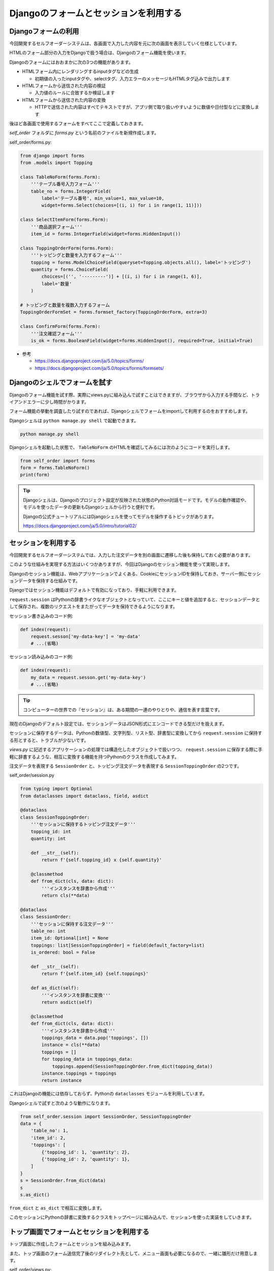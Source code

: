 Djangoのフォームとセッションを利用する
===========================================

Djangoフォームの利用
-----------------------------

今回開発するセルフオーダーシステムは、各画面で入力した内容を元に次の画面を表示していく仕様としています。

HTMLのフォーム部分の入力をDjangoで扱う場合は、Djangoのフォーム機能を使います。

Djangoのフォームにはおおまかに次の3つの機能があります。

* HTMLフォーム内にレンダリングするinputタグなどの生成

  * 初期値の入ったinputタグや、selectタグ、入力エラーのメッセージもHTMLタグ込みで出力します

* HTMLフォームから送信された内容の検証

  * 入力値のルールに合致するか検証します

* HTMLフォームから送信された内容の変換

  * HTTPで送信された内容はすべてテキストですが、アプリ側で取り扱いやすいように数値や日付型などに変換します

後ほど各画面で使用するフォームをすべてここで定義しておきます。

`self_order` フォルダに `forms.py` という名前のファイルを新規作成します。

self_order/forms.py:

.. code-block:: python

   from django import forms
   from .models import Topping

   class TableNoForm(forms.Form):
       '''テーブル番号入力フォーム'''
       table_no = forms.IntegerField(
           label='テーブル番号', min_value=1, max_value=10,
           widget=forms.Select(choices=[(i, i) for i in range(1, 11)]))

   class SelectItemForm(forms.Form):
       '''商品選択フォーム'''
       item_id = forms.IntegerField(widget=forms.HiddenInput())

   class ToppingOrderForm(forms.Form):
       '''トッピングと数量を入力するフォーム'''
       topping = forms.ModelChoiceField(queryset=Topping.objects.all(), label='トッピング')
       quantity = forms.ChoiceField(
           choices=[('', '---------')] + [(i, i) for i in range(1, 6)],
           label='数量'
       )

   # トッピングと数量を複数入力するフォーム
   ToppingOrderFormSet = forms.formset_factory(ToppingOrderForm, extra=3)

   class ConfirmForm(forms.Form):
       '''注文確認フォーム'''
       is_ok = forms.BooleanField(widget=forms.HiddenInput(), required=True, initial=True)

* 参考

  * https://docs.djangoproject.com/ja/5.0/topics/forms/
  * https://docs.djangoproject.com/ja/5.0/topics/forms/formsets/

Djangoのシェルでフォームを試す
----------------------------------------

Djangoのフォーム機能を試す際、実際にviews.pyに組み込んで試すことはできますが、ブラウザから入力する手間など、トライアンドエラーに少し時間がかります。

フォーム機能の挙動を調査したり試すのであれば、Djangoシェルでフォームをimportして利用するのをおすすめします。

Djangoシェルは ``python manage.py shell`` で起動できます。

.. code-block::

   python manage.py shell

Djangoシェルを起動した状態で、 ``TableNoForm`` のHTMLを確認してみるには次のようにコードを実行します。

.. code-block:: python

   from self_order import forms
   form = forms.TableNoForm()
   print(form)

.. image:: images/django-shell-form.png

.. tip::

   Djangoシェルは、Djangoのプロジェクト設定が反映された状態のPython対話モードです。モデルの動作確認や、モデルを使ったデータの更新もDjangoシェルから行うと便利です。

   Djangoの公式チュートリアルにはDjangoシェルを使ってモデルを操作するトピックがあります。

   https://docs.djangoproject.com/ja/5.0/intro/tutorial02/

セッションを利用する
---------------------------

今回開発するセルフオーダーシステムでは、入力した注文データを別の画面に遷移した後も保持しておく必要があります。

このような仕組みを実現する方法はいくつかありますが、今回はDjangoのセッション機能を使って実現します。

Djangoのセッション機能は、Webアプリケーションでよくある、CookieにセッションIDを保持しておき、サーバー側にセッションデータを保持する仕組みです。

Djangoではセッション機能はデフォルトで有効になっており、手軽に利用できます。

``request.session`` はPythonの辞書ライクなオブジェクトとなっていて、ここにキーと値を追加すると、セッションデータとして保存され、複数のリクエストをまたがってデータを保持できるようになります。

セッション書き込みのコード例:

.. code-block::

   def index(request):
       request.sesson['my-data-key'] = 'my-data'
       # ...(省略)

セッション読み込みのコード例:

.. code-block::

   def index(request):
       my_data = request.sesson.get('my-data-key')
       # ...(省略)

.. tip::

   コンピューターの世界での『セッション』は、ある期間の一連のやりとりや、通信を表す言葉です。

現在のDjangoのデフォルト設定では、セッションデータはJSON形式にエンコードできる型だけを扱えます。

セッションに保存するデータは、Pythonの数値型、文字列型、リスト型、辞書型に変換してから ``request.session`` に保持する形とすると、トラブルが少ないです。

`views.py` に記述するアプリケーションの処理では構造化したオブジェクトで扱いつつ、 ``request.session`` に保存する際に手軽に辞書するような、相互に変換する機能を持つPythonのクラスを作成してみます。

注文データを表現する ``SessionOrder`` と、トッピング注文データを表現する ``SessionToppingOrder`` の2つです。

self_order/session.py

.. code-block:: python

   from typing import Optional
   from dataclasses import dataclass, field, asdict

   @dataclass
   class SessionToppingOrder:
       '''セッションに保持するトッピング注文データ'''
       topping_id: int
       quantity: int
   
       def __str__(self):
           return f'{self.topping_id} x {self.quantity}'
   
       @classmethod
       def from_dict(cls, data: dict):
           '''インスタンスを辞書から作成'''
           return cls(**data)

   @dataclass
   class SessionOrder:
       '''セッションに保持する注文データ'''
       table_no: int
       item_id: Optional[int] = None
       toppings: list[SessionToppingOrder] = field(default_factory=list)
       is_ordered: bool = False
   
       def __str__(self):
           return f'{self.item_id} {self.toppings}'
   
       def as_dict(self):
           '''インスタンスを辞書に変換'''
           return asdict(self)
   
       @classmethod
       def from_dict(cls, data: dict):
           '''インスタンスを辞書から作成'''
           toppings_data = data.pop('toppings', [])
           instance = cls(**data)
           toppings = []
           for topping_data in toppings_data:
               toppings.append(SessionToppingOrder.from_dict(topping_data))
           instance.toppings = toppings
           return instance

これはDjangoの機能には依存しておらず、Pythonの ``dataclasses`` モジュールを利用しています。

Djangoシェルで試すと次のような動作になります。

.. code-block:: python

   from self_order.session import SessionOrder, SessionToppingOrder
   data = {
       'table_no': 1,
       'item_id': 2,
       'toppings': [
           {'topping_id': 1, 'quantity': 2},
           {'topping_id': 2, 'quantity': 1},
       ]
   }
   s = SessionOrder.from_dict(data)
   s
   s.as_dict()

``from_dict`` と ``as_dict`` で相互に変換します。

.. image:: images/session-order.png

このセッションにPythonの辞書に変換するクラスをトップページに組み込んで、セッションを使った実装をしていきます。

トップ画面でフォームとセッションを利用する
------------------------------------------------------

トップ画面に作成したフォームとセッションを組み込みます。

また、トップ画面のフォーム送信完了後のリダイレクト先として、メニュー画面も必要になるので、一緒に雛形だけ用意します。

self_order/views.py:

.. code-block:: python

   from django.shortcuts import render, redirect
   from django.views.generic import TemplateView
   
   from . import forms
   from .session import SessionOrder
   
   def index(request):
       '''セルフオーダーのトップ画面'''
       form = forms.TableNoForm(request.POST or None)
       if form.is_valid():
           table_no = form.cleaned_data['table_no']
           # セッションデータ作成
           session_order = SessionOrder(table_no=table_no)
           request.session['session_order'] = session_order.as_dict()
           # メニュー画面へリダイレクトする
           return redirect('menu')
       return render(request, 'index.html', {'form': form})
   
   class MenuView(TemplateView):
       '''メニュー画面'''
       template_name = 'menu.html'

`self_order/urls.py` にメニュー画面のURLを追加します。

self_order/urls.py:

.. code-block:: python

   from django.urls import path
   from . import views
   
   urlpatterns = [
       path('', views.index, name='index'),  # トップ画面
       path('menu/', views.MenuView.as_view(), name='menu'),  # メニュー画面
   ]

.. tip::

   index関数のように関数で実装されたビューを関数ビュー、MenuItemクラスのようにTemplateViewなどのクラスを継承して実装されたビューをクラスビューと呼びます。

   Djangoではどちらの書き方でも動作します。

   汎用性を気にするならクラスビューのほうが使いやすいですが、最初は関数ビューで作ってみたほうがわかりやすいかもしれません。

トップ画面のテンプレートファイルをフォームが表示されるように書き換えます。

templates/index.html:

.. code-block:: html+django

   {% extends 'base.html' %}
   
   {% block page_title %}セルフオーダー{% endblock %}
   
   {% block title %}セルフオーダー{% endblock %}
   
   {% block content %}
   <p>テーブル番号を選んで[次へ]を押してください</p>
   <form action="{% url 'index' %}" method="post">
     {% csrf_token %}
     {% include 'form.html' with submit_text="次へ" %}
   </form>
   {% endblock %}

また、他の画面でも再利用するフォーム表示部品（フォームの表示とsubmitボタン）を汎用化するために `form.html` というファイルに分割しています。

`templates/form.html` も新規作成しておきます。

templates/form.html:

.. code-block:: html+django

   {{ form }}
   <div>
     <button type="submit">{{ submit_text }}</button>
   </div>

ここまで作成したら、runserverを起動してブラウザで http://127.0.0.1/ にアクセスしてみましょう。

.. image:: images/top-page.png

正常に動作していれば、テーブル番号を選択するドロップダウンと『次へ』ボタンが表示されます。

